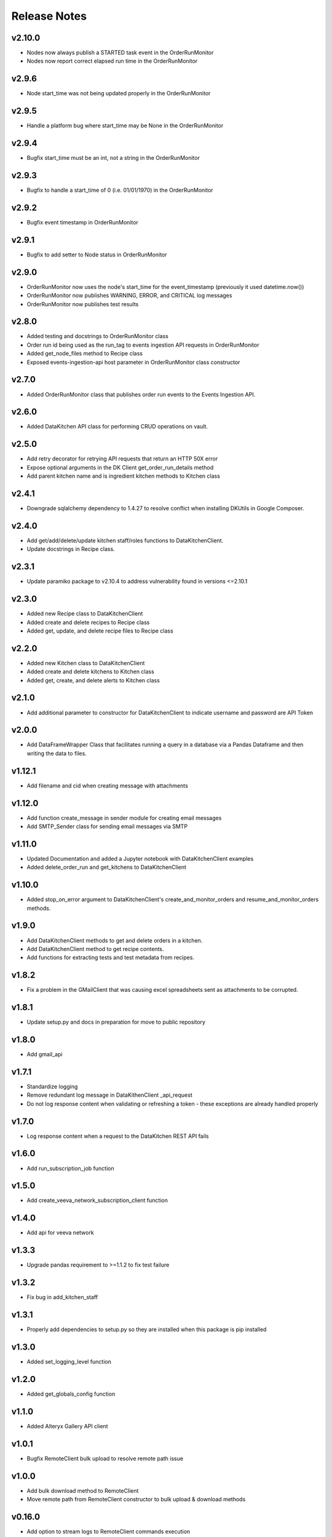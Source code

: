 Release Notes
=============

v2.10.0
-------
* Nodes now always publish a STARTED task event in the OrderRunMonitor
* Nodes now report correct elapsed run time in the OrderRunMonitor

v2.9.6
------
* Node start_time was not being updated properly in the OrderRunMonitor

v2.9.5
------
* Handle a platform bug where start_time may be None in the OrderRunMonitor

v2.9.4
------
* Bugfix start_time must be an int, not a string in the OrderRunMonitor

v2.9.3
------
* Bugfix to handle a start_time of 0 (i.e. 01/01/1970) in the OrderRunMonitor

v2.9.2
------
* Bugfix event timestamp in OrderRunMonitor

v2.9.1
------
* Bugfix to add setter to Node status in OrderRunMonitor

v2.9.0
------
* OrderRunMonitor now uses the node's start_time for the event_timestamp (previously it used datetime.now())
* OrderRunMonitor now publishes WARNING, ERROR, and CRITICAL log messages
* OrderRunMonitor now publishes test results

v2.8.0
------
* Added testing and docstrings to OrderRunMonitor class
* Order run id being used as the run_tag to events ingestion API requests in OrderRunMonitor
* Added get_node_files method to Recipe class
* Exposed events-ingestion-api host parameter in OrderRunMonitor class constructor

v2.7.0
------
* Added OrderRunMonitor class that publishes order run events to the Events Ingestion API.

v2.6.0
------
* Added DataKitchen API class for performing CRUD operations on vault.

v2.5.0
------
* Add retry decorator for retrying API requests that return an HTTP 50X error
* Expose optional arguments in the DK Client get_order_run_details method
* Add parent kitchen name and is ingredient kitchen methods to Kitchen class

v2.4.1
------
* Downgrade sqlalchemy dependency to 1.4.27 to resolve conflict when installing DKUtils in Google Composer.

v2.4.0
------
* Add get/add/delete/update kitchen staff/roles functions to DataKitchenClient.
* Update docstrings in Recipe class.

v2.3.1
------
* Update paramiko package to v2.10.4 to address vulnerability found in versions <=2.10.1

v2.3.0
------
* Added new Recipe class to DataKitchenClient
* Added create and delete recipes to Recipe class
* Added get, update, and delete recipe files to Recipe class

v2.2.0
-------
* Added new Kitchen class to DataKitchenClient
* Added create and delete kitchens to Kitchen class
* Added get, create, and delete alerts to Kitchen class

v2.1.0
-------
* Add additional parameter to constructor for DataKitchenClient to indicate username and password are API Token

v2.0.0
-------
* Add DataFrameWrapper Class that facilitates running a query in a database via a Pandas Dataframe and then writing the data to files.

v1.12.1
-------
* Add filename and cid when creating message with attachments

v1.12.0
-------
* Add function create_message in sender module for creating email messages
* Add SMTP_Sender class for sending email messages via SMTP

v1.11.0
-------
* Updated Documentation and added a Jupyter notebook with DataKitchenClient examples
* Added delete_order_run and get_kitchens to DataKitchenClient

v1.10.0
-------
* Added stop_on_error argument to DataKitchenClient's create_and_monitor_orders and resume_and_monitor_orders methods.

v1.9.0
------
* Add DataKitchenClient methods to get and delete orders in a kitchen.
* Add DataKitchenClient method to get recipe contents.
* Add functions for extracting tests and test metadata from recipes.

v1.8.2
------
* Fix a problem in the GMailClient that was causing excel spreadsheets sent as attachments to be corrupted.

v1.8.1
------
* Update setup.py and docs in preparation for move to public repository

v1.8.0
------
* Add gmail_api

v1.7.1
------
* Standardize logging
* Remove redundant log message in DataKithenClient _api_request
* Do not log response content when validating or refreshing a token - these exceptions are already handled properly

v1.7.0
------
* Log response content when a request to the DataKitchen REST API fails

v1.6.0
-------
* Add run_subscription_job function

v1.5.0
-------
* Add create_veeva_network_subscription_client function

v1.4.0
-------
* Add api for veeva network

v1.3.3
-------
* Upgrade pandas requirement to >=1.1.2 to fix test failure

v1.3.2
-------
* Fix bug in add_kitchen_staff

v1.3.1
-------
* Properly add dependencies to setup.py so they are installed when this package is pip installed

v1.3.0
-------
* Added set_logging_level function

v1.2.0
-------
* Added get_globals_config function

v1.1.0
-------
* Added Alteryx Gallery API client

v1.0.1
------
* Bugfix RemoteClient bulk upload to resolve remote path issue

v1.0.0
------
* Add bulk download method to RemoteClient
* Move remote path from RemoteClient constructor to bulk upload & download methods

v0.16.0
-------
* Add option to stream logs to RemoteClient commands execution

v0.15.0
-------
* Change URL used by get_recipes function

v0.14.0
-------
* Added RemoteClient module which can be used execute commands and upload files to a server using ssh

v0.13.0
-------
* Add DataKitchenClient function get_variations

v0.12.0
-------
* Add DataKitchenClient function get_order_status

v0.11.0
-------
* Add additional check to validate kitchen, recipe, orders combination
* Add function get_recipes

v0.10.2
-------
* Added additional check to validate_globals to check that values that should be changed have been

v0.10.1
-------
* Added JIRA API client

v0.10.0
-------
* PACKAGE REMOVED FROM PYPI - DUPLICATE OF v0.9.0

v0.9.0
------
* Add function get_override_names_that_do_not_exist
* Add function get_override_names_that_exist
* Added parameter to get_overrides to facilitate the retrieval of a subset of overrides

v0.8.2
------
* Explicitly invoke tilde expansion when deriving the path to a user's dk context

v0.8.1
------
* Fixed incorrect formatting in release notes below for v0.8.0

v0.8.0
------
* Added function to support updating kitchen staff
* Added factory method to create DataKitchenClient using context created by DKCloudCommand

v0.7.1
------
* Made some minor documentation changes
* Added __str__ method to DictionaryComparator

v0.7.0
------
* Added functions to support retrieving, updating and comparing kitchen overrides

v0.6.1
------
* Documented development process for updating and deploying this DKUtils library

v0.6.0
------
* Added StreamSets DataCollector client

v0.5.0
------
* Added create/resume and monitor orders methods to DataKitchen API Client

  * Waits for the orders to complete or for a specified timeout duration (whichever comes first)
  * Number of maximum concurrently running orders can be specified


v0.4.0
------
* Added generalized API request method to DataKitchen API Client
* Added skip_token_verification function to validations
* Updated existing API methods to use new generalized API Request method

v0.3.0
------
* Added update kitchen vault method to DataKitchen API Client
* Added get_utc_timestamp function to return current UTC time in milliseconds since
  epoch which is the same format used for order run timings field

v0.2.0
------
* Add resume order run method to DataKitchen API Client

v0.1.0
------
* Added DataKitchen API Client
* Added get order run status
* Added monitor order runs
* Added get order run details function

v0.0.4
------
* Add function for retrieving order runs details
* Update documentation with release notes and a guide

v0.0.3
------
* Bugfix global variable validation

v0.0.2
------
* Update WaitLoop to input a max duration as opposed to a datetime

v0.0.1
------
* Initial release
